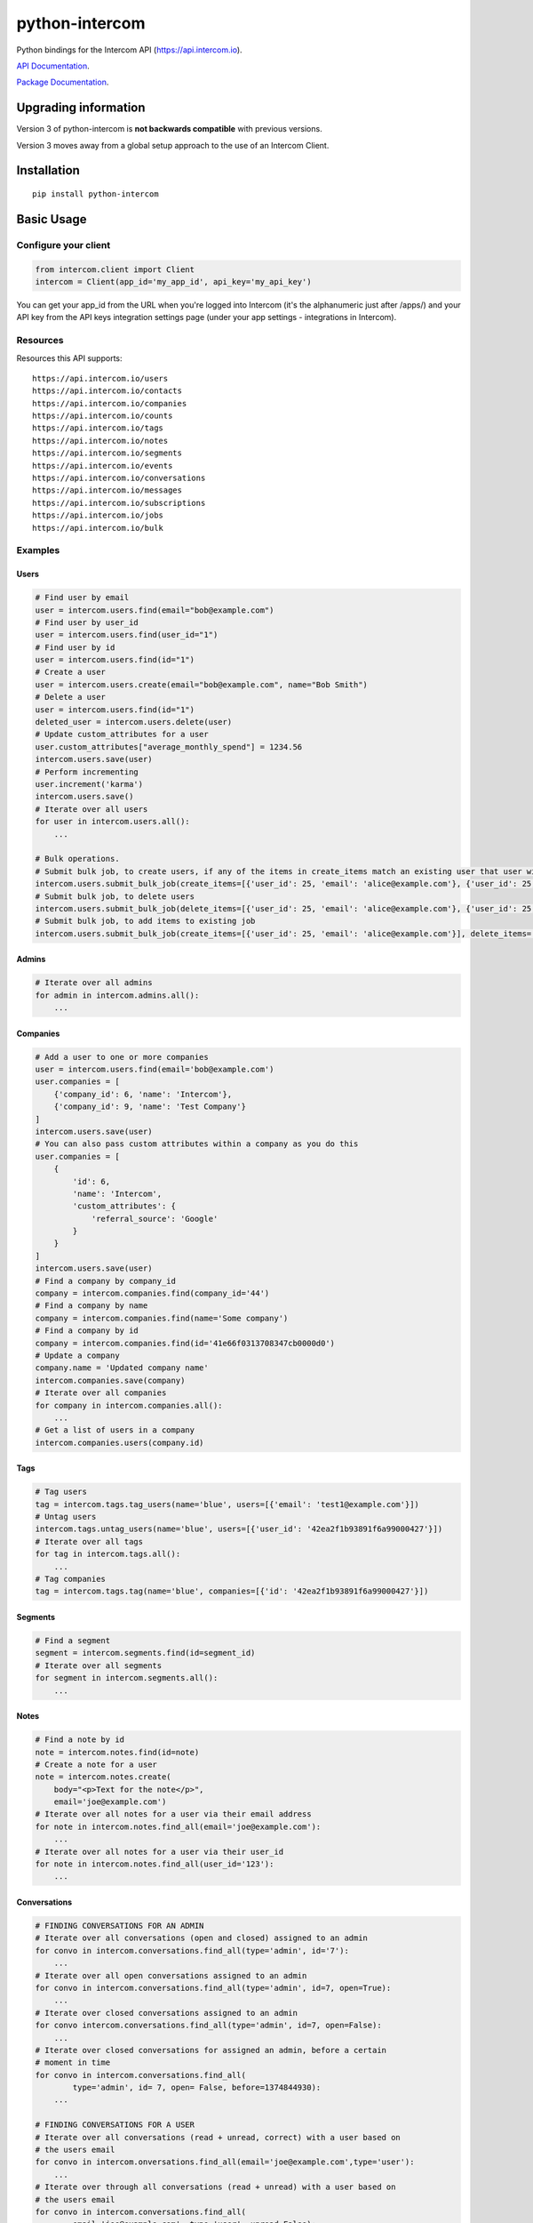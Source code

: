 python-intercom
===============

|PyPI Version| |PyPI Downloads| |Travis CI Build| |Coverage Status|

Python bindings for the Intercom API (https://api.intercom.io).

`API Documentation <https://developers.intercom.com/reference>`__.

`Package
Documentation <http://readthedocs.org/docs/python-intercom/>`__.

Upgrading information
---------------------

Version 3 of python-intercom is **not backwards compatible** with
previous versions.

Version 3 moves away from a global setup approach to the use of an
Intercom Client.

Installation
------------

::

    pip install python-intercom

Basic Usage
-----------

Configure your client
~~~~~~~~~~~~~~~~~~~~~

.. code:: python

    from intercom.client import Client
    intercom = Client(app_id='my_app_id', api_key='my_api_key')

You can get your app_id from the URL when you're logged into Intercom (it's the alphanumeric just after /apps/) and your API key from the API keys integration settings page (under your app settings - integrations in Intercom).


Resources
~~~~~~~~~

Resources this API supports:

::

    https://api.intercom.io/users
    https://api.intercom.io/contacts
    https://api.intercom.io/companies
    https://api.intercom.io/counts
    https://api.intercom.io/tags
    https://api.intercom.io/notes
    https://api.intercom.io/segments
    https://api.intercom.io/events
    https://api.intercom.io/conversations
    https://api.intercom.io/messages
    https://api.intercom.io/subscriptions
    https://api.intercom.io/jobs
    https://api.intercom.io/bulk

Examples
~~~~~~~~

Users
^^^^^

.. code:: python

    # Find user by email
    user = intercom.users.find(email="bob@example.com")
    # Find user by user_id
    user = intercom.users.find(user_id="1")
    # Find user by id
    user = intercom.users.find(id="1")
    # Create a user
    user = intercom.users.create(email="bob@example.com", name="Bob Smith")
    # Delete a user
    user = intercom.users.find(id="1")
    deleted_user = intercom.users.delete(user)
    # Update custom_attributes for a user
    user.custom_attributes["average_monthly_spend"] = 1234.56
    intercom.users.save(user)
    # Perform incrementing
    user.increment('karma')
    intercom.users.save()
    # Iterate over all users
    for user in intercom.users.all():
        ...

    # Bulk operations.
    # Submit bulk job, to create users, if any of the items in create_items match an existing user that user will be updated
    intercom.users.submit_bulk_job(create_items=[{'user_id': 25, 'email': 'alice@example.com'}, {'user_id': 25, 'email': 'bob@example.com'}])
    # Submit bulk job, to delete users
    intercom.users.submit_bulk_job(delete_items=[{'user_id': 25, 'email': 'alice@example.com'}, {'user_id': 25, 'email': 'bob@example.com'}])
    # Submit bulk job, to add items to existing job
    intercom.users.submit_bulk_job(create_items=[{'user_id': 25, 'email': 'alice@example.com'}], delete_items=[{'user_id': 25, 'email': 'bob@example.com'}], 'job_id': 'job_abcd1234')

Admins
^^^^^^

.. code:: python

    # Iterate over all admins
    for admin in intercom.admins.all():
        ...

Companies
^^^^^^^^^

.. code:: python

    # Add a user to one or more companies
    user = intercom.users.find(email='bob@example.com')
    user.companies = [
        {'company_id': 6, 'name': 'Intercom'},
        {'company_id': 9, 'name': 'Test Company'}
    ]
    intercom.users.save(user)
    # You can also pass custom attributes within a company as you do this
    user.companies = [
        {
            'id': 6,
            'name': 'Intercom',
            'custom_attributes': {
                'referral_source': 'Google'
            }
        }
    ]
    intercom.users.save(user)
    # Find a company by company_id
    company = intercom.companies.find(company_id='44')
    # Find a company by name
    company = intercom.companies.find(name='Some company')
    # Find a company by id
    company = intercom.companies.find(id='41e66f0313708347cb0000d0')
    # Update a company
    company.name = 'Updated company name'
    intercom.companies.save(company)
    # Iterate over all companies
    for company in intercom.companies.all():
        ...
    # Get a list of users in a company
    intercom.companies.users(company.id)

Tags
^^^^

.. code:: python

    # Tag users
    tag = intercom.tags.tag_users(name='blue', users=[{'email': 'test1@example.com'}])
    # Untag users
    intercom.tags.untag_users(name='blue', users=[{'user_id': '42ea2f1b93891f6a99000427'}])
    # Iterate over all tags
    for tag in intercom.tags.all():
        ...
    # Tag companies
    tag = intercom.tags.tag(name='blue', companies=[{'id': '42ea2f1b93891f6a99000427'}])

Segments
^^^^^^^^

.. code:: python

    # Find a segment
    segment = intercom.segments.find(id=segment_id)
    # Iterate over all segments
    for segment in intercom.segments.all():
        ...

Notes
^^^^^

.. code:: python

    # Find a note by id
    note = intercom.notes.find(id=note)
    # Create a note for a user
    note = intercom.notes.create(
        body="<p>Text for the note</p>",
        email='joe@example.com')
    # Iterate over all notes for a user via their email address
    for note in intercom.notes.find_all(email='joe@example.com'):
        ...
    # Iterate over all notes for a user via their user_id
    for note in intercom.notes.find_all(user_id='123'):
        ...

Conversations
^^^^^^^^^^^^^

.. code:: python

    # FINDING CONVERSATIONS FOR AN ADMIN
    # Iterate over all conversations (open and closed) assigned to an admin
    for convo in intercom.conversations.find_all(type='admin', id='7'):
        ...
    # Iterate over all open conversations assigned to an admin
    for convo in intercom.conversations.find_all(type='admin', id=7, open=True):
        ...
    # Iterate over closed conversations assigned to an admin
    for convo intercom.conversations.find_all(type='admin', id=7, open=False):
        ...
    # Iterate over closed conversations for assigned an admin, before a certain
    # moment in time
    for convo in intercom.conversations.find_all(
            type='admin', id= 7, open= False, before=1374844930):
        ...

    # FINDING CONVERSATIONS FOR A USER
    # Iterate over all conversations (read + unread, correct) with a user based on
    # the users email
    for convo in intercom.onversations.find_all(email='joe@example.com',type='user'):
        ...
    # Iterate over through all conversations (read + unread) with a user based on
    # the users email
    for convo in intercom.conversations.find_all(
            email='joe@example.com', type='user', unread=False):
        ...
    # Iterate over all unread conversations with a user based on the users email
    for convo in intercom.conversations.find_all(
            email='joe@example.com', type='user', unread=true):
        ...

    # FINDING A SINGLE CONVERSATION
    conversation = intercom.conversations.find(id='1')

    # INTERACTING WITH THE PARTS OF A CONVERSATION
    # Getting the subject of a part (only applies to email-based conversations)
    conversation.rendered_message.subject
    # Get the part_type of the first part
    conversation.conversation_parts[0].part_type
    # Get the body of the second part
    conversation.conversation_parts[1].body

    # REPLYING TO CONVERSATIONS
    # User (identified by email) replies with a comment
    intercom.conversations.reply(
        type='user', email='joe@example.com',
        message_type='comment', body='foo')
    # Admin (identified by email) replies with a comment
    intercom.conversations.reply(
        type='admin', email='bob@example.com',
        message_type='comment', body='bar')
    # User (identified by email) replies with a comment and attachment
    intercom.conversations.reply(id=conversation.id, type='user', email='joe@example.com', message_type='comment', body='foo', attachment_urls=['http://www.example.com/attachment.jpg'])

    # Open
    intercom.conversations.open(id=conversation.id, admin_id='123')

    # Close
    intercom.conversations.close(id=conversation.id, admin_id='123')

    # Assign
    intercom.conversations.assign(id=conversation.id, admin_id='123', assignee_id='124')

    # Reply and Open
    intercom.conversations.reply(id=conversation.id, type='admin', admin_id='123', message_type='open', body='bar')

    # Reply and Close
    intercom.conversations.reply(id=conversation.id, type='admin', admin_id='123', message_type='close', body='bar')

    # ASSIGNING CONVERSATIONS TO ADMINS
    intercom.conversations.reply(id=conversation.id, type='admin', assignee_id=assignee_admin.id, admin_id=admin.id, message_type='assignment')

    # MARKING A CONVERSATION AS READ
    intercom.conversations.mark_read(conversation.id)

Full loading of an embedded entity
^^^^^^^^^^^^^^^^^^^^^^^^^^^^^^^^^^

.. code:: python

    # Given a conversation with a partial user, load the full user. This can be
    # done for any entity
    intercom.users.load(conversation.user)

Sending messages
^^^^^^^^^^^^^^^^

.. code:: python

    # InApp message from admin to user
    intercom.messages.create(**{
        "message_type": "inapp",
        "body": "What's up :)",
        "from": {
            "type": "admin",
            "id": "1234"
        },
        "to": {
            "type": "user",
            "id": "5678"
        }
    })

    # Email message from admin to user
    intercom.messages.create(**{
        "message_type": "email",
        "subject": "Hey there",
        "body": "What's up :)",
        "template": "plain", # or "personal",
        "from": {
            "type": "admin",
            "id": "1234"
        },
        "to": {
            "type": "user",
            "id": "536e564f316c83104c000020"
        }
    })

    # Message from a user
    intercom.messages.create(**{
        "from": {
            "type": "user",
            "id": "536e564f316c83104c000020"
        },
        "body": "halp"
    })

    # Message from admin to contact
    intercom.messages.create(**{
        'body': 'How can I help :)',
        'from': {
            'type': 'admin',
            'id': '1234'
        },
        'to': {
            'type': 'contact',
            'id': '536e5643as316c83104c400671'
        }
    })

    # Message from a contact
    intercom.messages.create(**{
        'from' => {
            'type': 'contact',
            'id': '536e5643as316c83104c400671'
        },
        'body': 'halp'
    })

Events
^^^^^^

.. code:: python

    intercom.events.create(
        event_name='invited-friend',
        created_at=time.mktime(),
        email=user.email,
        metadata={
            'invitee_email': 'pi@example.org',
            'invite_code': 'ADDAFRIEND',
            'found_date': 12909364407
        }
    )

Metadata Objects support a few simple types that Intercom can present on
your behalf

.. code:: python

    intercom.events.create(
        event_name="placed-order",
        email=current_user.email,
        created_at=1403001013
        metadata={
            'order_date': time.mktime(),
            'stripe_invoice': 'inv_3434343434',
            'order_number': {
                'value': '3434-3434',
                'url': 'https://example.org/orders/3434-3434'
            },
            'price': {
                'currency': 'usd',
                'amount': 2999
            }
        }
    )

The metadata key values in the example are treated as follows-

-  order\_date: a Date (key ends with '\_date').
-  stripe\_invoice: The identifier of the Stripe invoice (has a
   'stripe\_invoice' key)
-  order\_number: a Rich Link (value contains 'url' and 'value' keys)
-  price: An Amount in US Dollars (value contains 'amount' and
   'currency' keys)

Bulk operations.

.. code:: python

    # Submit bulk job, to create events
    intercom.events.submit_bulk_job(create_items: [
        {
            'event_name': 'ordered-item',
            'created_at': 1438944980,
            'user_id': '314159',
            'metadata': {
                'order_date': 1438944980,
                'stripe_invoice': 'inv_3434343434'
            }
        },
        {
            'event_name': 'invited-friend',
            'created_at': 1438944979,
            'user_id': '314159',
            'metadata': {
                'invitee_email': 'pi@example.org',
                'invite_code': 'ADDAFRIEND'
            }
        }
    ])

    # Submit bulk job, to add items to existing job
    intercom.events.submit_bulk_job(create_items=[
        {
            'event_name': 'ordered-item',
            'created_at': 1438944980,
            'user_id': '314159',
            'metadata': {
                'order_date': 1438944980,
                'stripe_invoice': 'inv_3434343434'
            }
        },
        {
            'event_name': 'invited-friend',
            'created_at': 1438944979,
            'user_id': "314159",
            'metadata': {
                'invitee_email': 'pi@example.org',
                'invite_code': 'ADDAFRIEND'
            }
        }
        ], job_id='job_abcd1234')

Contacts
^^^^^^^^

Contacts represent logged out users of your application.

.. code:: python

    # Create a contact
    contact = intercom.contacts.create(email="some_contact@example.com")

    # Update a contact
    contact.custom_attributes['foo'] = 'bar'
    intercom.contacts.save(contact)

    # Find contacts by email
    contacts = intercom.contacts.find_all(email="some_contact@example.com")

    # Convert a contact into a user
    intercom.contacts.convert(contact, user)

    # Delete a contact
    intercom.contacts.delete(contact)

Counts
^^^^^^

.. code:: python

    # App-wide counts
    intercom.counts.for_app

    # Users in segment counts
    intercom.counts.for_type(type='user', count='segment')

Subscriptions
~~~~~~~~~~~~~

Subscribe to events in Intercom to receive webhooks.

.. code:: python

    # create a subscription
    intercom.subscriptions.create(url='http://example.com', topics=['user.created'])

    # fetch a subscription
    intercom.subscriptions.find(id='nsub_123456789')

    # list subscriptions
    intercom.subscriptions.all():
        ...

Bulk jobs
^^^^^^^^^

.. code:: python

    # fetch a job
    intercom.jobs.find(id='job_abcd1234')

    # fetch a job's error feed
    intercom.jobs.errors(id='job_abcd1234')

Errors
~~~~~~

You do not need to deal with the HTTP response from an API call
directly. If there is an unsuccessful response then an error that is a
subclass of ``intercom.Error`` will be raised. If desired, you can get
at the http\_code of an ``Error`` via it's ``http_code`` method.

The list of different error subclasses are listed below. As they all
inherit off ``IntercomError`` you can choose to except ``IntercomError``
or the more specific error subclass:

.. code:: python

    AuthenticationError
    ServerError
    ServiceUnavailableError
    ServiceConnectionError
    ResourceNotFound
    BadGatewayError
    BadRequestError
    RateLimitExceeded
    MultipleMatchingUsersError
    HttpError
    UnexpectedError

Rate Limiting
~~~~~~~~~~~~~

Calling your clients ``rate_limit_details`` returns a dict that contains
details about your app's current rate limit.

.. code:: python

    intercom.rate_limit_details
    # {'limit': 180, 'remaining': 179, 'reset_at': datetime.datetime(2014, 10, 07, 14, 58)}

Running the Tests
-----------------

Unit tests:

.. code:: bash

    nosetests tests/unit

Integration tests:

.. code:: bash

    INTERCOM_APP_ID=xxx INTERCOM_APP_API_KEY=xxx nosetests tests/integration

.. |PyPI Version| image:: https://img.shields.io/pypi/v/python-intercom.svg
   :target: https://pypi.python.org/pypi/python-intercom
.. |PyPI Downloads| image:: https://img.shields.io/pypi/dm/python-intercom.svg
   :target: https://pypi.python.org/pypi/python-intercom
.. |Travis CI Build| image:: https://travis-ci.org/jkeyes/python-intercom.svg
   :target: https://travis-ci.org/jkeyes/python-intercom
.. |Coverage Status| image:: https://coveralls.io/repos/jkeyes/python-intercom/badge.svg?branch=master
   :target: https://coveralls.io/r/jkeyes/python-intercom?branch=master
